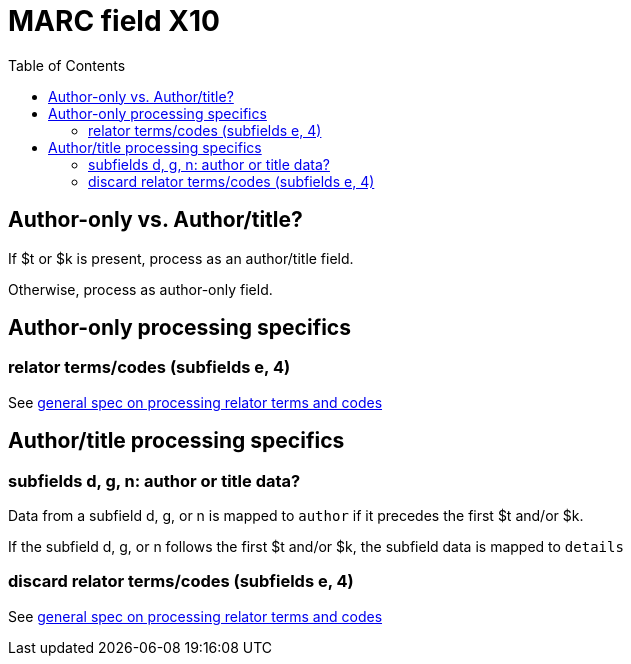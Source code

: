 :toc:
:toc-placement!:

= MARC field X10

toc::[]

== Author-only vs. Author/title?

If $t or $k is present, process as an author/title field.

Otherwise, process as author-only field.

== Author-only processing specifics

=== relator terms/codes (subfields e, 4)

See https://github.com/trln/data-documentation/blob/master/argot/spec_docs/_relator_terms_and_codes.adoc[general spec on processing relator terms and codes]


== Author/title processing specifics

=== subfields d, g, n: author or title data?

Data from a subfield d, g, or n is mapped to `author` if it precedes the first $t and/or $k.

If the subfield d, g, or n follows the first $t and/or $k, the subfield data is mapped to `details`

=== discard relator terms/codes (subfields e, 4)
See https://github.com/trln/data-documentation/blob/master/argot/spec_docs/_relator_terms_and_codes.adoc[general spec on processing relator terms and codes]
